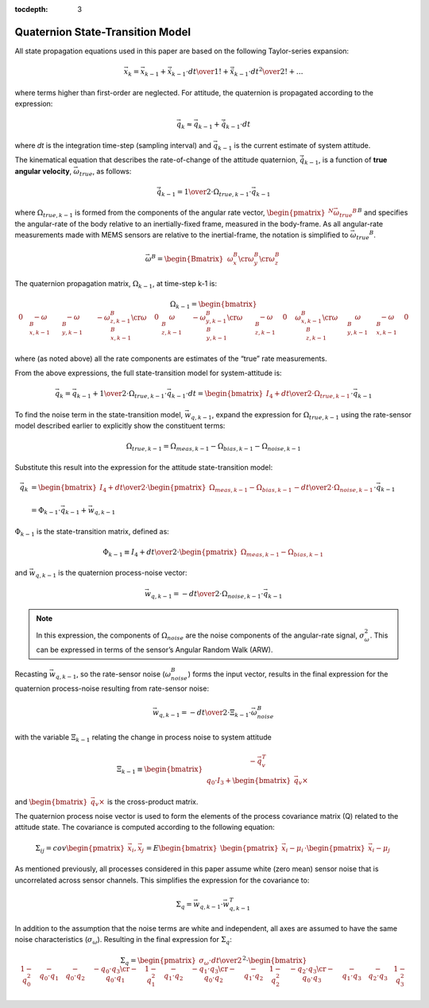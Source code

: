 :tocdepth: 3


Quaternion State-Transition Model
----------------------------------


.. sectionauthor:: Joseph S Motyka <jmotyka at aceinna.com>


All state propagation equations used in this paper are based on the following Taylor-series
expansion:

.. math::

    \vec{x}_{k} = \vec{x}_{k-1} + \dot{\vec{x}}_{k-1} \cdot { {dt} \over {1!} } + \ddot{\vec{x}}_{k-1} \cdot { {dt}^2 \over {2!} } + \ldots


where terms higher than first-order are neglected.  For attitude, the quaternion is propagated
according to the expression:

.. math::

    \vec{q}_{k} \approx \vec{q}_{k-1} + \dot{\vec{q}}_{k-1} \cdot dt

where *dt* is the integration time-step (sampling interval) and :math:`\vec{q}_{k-1}` is the
current estimate of system attitude.

The kinematical equation that describes the rate-of-change of the attitude quaternion,
:math:`\dot{\vec{q}}_{k-1}`, is a function of **true angular velocity**,
:math:`\vec{\omega}_{true}`, as follows:

.. math::

    \dot{\vec{q}}_{k-1} = { {1} \over {2} } \cdot \Omega_{true,k-1} \cdot \vec{{q}}_{k-1}


where :math:`\Omega_{true,k-1}` is formed from the components of the angular rate vector,
:math:`{\begin{pmatrix}{^{N}{\vec{\omega}_{true}}^{B}}\end{pmatrix}}^{B}` and specifies the
angular-rate of the body relative to an inertially-fixed frame, measured in the body-frame.  As all
angular-rate measurements made with MEMS sensors are relative to the inertial-frame, the notation
is simplified to :math:`{\vec{\omega}_{true}}^{B}`.

.. math::

    \vec{\omega}^{B} = { \begin{Bmatrix} {
                                             \begin{array}{c}
                                                      {\omega_{x}^{B}} \cr
                                                      {\omega_{y}^{B}} \cr
                                                      {\omega_{z}^{B}}
                                             \end{array}
                                         } \end{Bmatrix}
                       }


The quaternion propagation matrix, :math:`\Omega_{k-1}`, at time-step k-1 is:

.. math::

    \Omega_{k-1} = { \begin{bmatrix} {
                                       \begin{array}{cccc}
                                                           {0} &
                                                           {-\omega_{x,k-1}^{B}} &
                                                           {-\omega_{y,k-1}^{B}} &
                                                           {-\omega_{z,k-1}^{B}}
                                                           \cr
                                                           {\omega_{x,k-1}^{B}} &
                                                           {0} &
                                                           {\omega_{z,k-1}^{B}} &
                                                           {-\omega_{y,k-1}^{B}}
                                                           \cr
                                                           {\omega_{y,k-1}^{B}} &
                                                           {-\omega_{z,k-1}^{B}} &
                                                           {0} &
                                                           {\omega_{x,k-1}^{B}}
                                                           \cr
                                                           {\omega_{z,k-1}^{B}} &
                                                           {\omega_{y,k-1}^{B}} &
                                                           {-\omega_{x,k-1}^{B}} &
                                                           {0}
                                       \end{array}
                     } \end{bmatrix}
                   }


where (as noted above) all the rate components are estimates of the “true” rate measurements.


From the above expressions, the full state-transition model for system-attitude is:

.. math::

    \vec{q}_{k} = \vec{q}_{k-1} + {{1} \over {2}} \cdot \Omega_{true,k-1} \cdot {\vec{q}}_{k-1} \cdot dt
                = { \begin{bmatrix} {
                                      I_4 + {{dt} \over {2}} \cdot \Omega_{true,k-1}
                    } \end{bmatrix}
                  } \cdot {\vec{q}}_{k-1}


To find the noise term in the state-transition model, :math:`\vec{w}_{q,k-1}`, expand the
expression for :math:`\Omega_{true,k-1}` using the rate-sensor model described earlier to
explicitly show the constituent terms:

.. math::

    \Omega_{true,k-1} = \Omega_{meas,k-1} - \Omega_{bias,k-1} - \Omega_{noise,k-1}


Substitute this result into the expression for the attitude state-transition model:

.. math::

    \vec{q}_{k} &= { { \begin{bmatrix} {
                                         I_4 + {{dt} \over {2}} \cdot \begin{pmatrix} { \Omega_{meas,k-1} - \Omega_{bias,k-1} } \end{pmatrix}
                                         - {{dt} \over {2}} \cdot \Omega_{noise,k-1}
                       } \end{bmatrix}
                     } \cdot {\vec{q}}_{k-1}
                   } \\
                   {\hspace{5mm}} \\
                &= {
                     \Phi_{k-1} \cdot \vec{q}_{k-1} + \vec{w}_{q,k-1}
                   }


:math:`\Phi_{k-1}` is the state-transition matrix, defined as:

.. math::

    \Phi_{k-1} \equiv I_4 + {{dt} \over {2}} \cdot \begin{pmatrix} { \Omega_{meas,k-1} - \Omega_{bias,k-1} } \end{pmatrix}


and :math:`\vec{w}_{q,k-1}` is the quaternion process-noise vector:

.. math::

    \vec{w}_{q,k-1} = -{{dt} \over {2}} \cdot \Omega_{noise,k-1} \cdot \vec{q}_{k-1}


.. note::

    In this expression, the components of :math:`\Omega_{noise}` are the noise components of
    the angular-rate signal, :math:`\sigma_{\omega}^{2}`.  This can be expressed in terms of the
    sensor’s Angular Random Walk (ARW).


Recasting :math:`\vec{w}_{q,k-1}`, so the rate-sensor noise (:math:`\omega_{noise}^{B}`) forms
the input vector, results in the final expression for the quaternion process-noise resulting from
rate-sensor noise:

.. math::

    \vec{w}_{q,k-1} = -{{dt} \over {2}} \cdot \Xi_{k-1} \cdot \vec{\omega}_{noise}^{B}


with the variable :math:`\Xi_{k-1}` relating the change in process noise to system attitude

.. math::

    \Xi_{k-1} \equiv \begin{bmatrix} {
                                       \begin{array}{c}
                                                        {-\vec{q}_{v}^{T}} \\
                                                        {q_0 \cdot I_3 + \begin{bmatrix} {\vec{q}_{v} \times} \end{bmatrix}}
                                       \end{array}
                     } \end{bmatrix}


and :math:`\begin{bmatrix} {\vec{q}_{v} \times} \end{bmatrix}` is the cross-product matrix.


The quaternion process noise vector is used to form the elements of the process covariance
matrix (Q) related to the attitude state.  The covariance is computed according to the following
equation:

.. math::

    \Sigma_{ij} = cov \begin{pmatrix} {\vec{x}_{i}, \vec{x}_{j}} \end{pmatrix}
                = E \begin{bmatrix} {\begin{pmatrix} {\vec{x}_{i} - \mu_i} \end{pmatrix}
                                     \cdot
                                     \begin{pmatrix} {\vec{x}_{i} - \mu_j} \end{pmatrix}
                    } \end{bmatrix}


As mentioned previously, all processes considered in this paper assume white (zero mean) sensor
noise that is uncorrelated across sensor channels.  This simplifies the expression for the
covariance to:

.. math::

    \Sigma_{q} = \vec{w}_{q,k-1} \cdot \vec{w}_{q,k-1}^{T}


In addition to the assumption that the noise terms are white and independent, all axes are assumed
to have the same noise characteristics (:math:`\sigma_{\omega}`).  Resulting in the final expression
for :math:`\Sigma_{q}`:

.. math::

    \Sigma_{q} = { { \begin{pmatrix} {
                                       {\sigma_{\omega} \cdot dt } \over {2}
                     } \end{pmatrix} }^{2}
                 }
                 \cdot
                 {
                   \begin{bmatrix} {
                                     \begin{array}{cccc}
                                                           {1 - q_0^2} &
                                                           {-{q_0 \cdot q_1}} &
                                                           {-{q_0 \cdot q_2}} &
                                                           {-{q_0 \cdot q_3}}
                                                           \cr
                                                           {-{q_0 \cdot q_1}} &
                                                           {1 - q_1^2} &
                                                           {-{q_1 \cdot q_2}} &
                                                           {-{q_1 \cdot q_3}}
                                                           \cr
                                                           {-{q_0 \cdot q_2}} &
                                                           {-{q_1 \cdot q_2}} &
                                                           {1 - q_2^2} &
                                                           {-{q_2 \cdot q_3}}
                                                           \cr
                                                           {-{q_0 \cdot q_3}} &
                                                           {-{q_1 \cdot q_3}} &
                                                           {-{q_2 \cdot q_3}} &
                                                           {1 - q_3^2}
                                     \end{array}
                     } \end{bmatrix}
                   }
